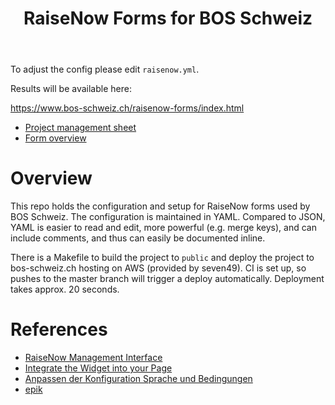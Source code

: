 #+TITLE: RaiseNow Forms for BOS Schweiz

To adjust the config please edit =raisenow.yml=.

Results will be available here:

  https://www.bos-schweiz.ch/raisenow-forms/index.html

- [[https://docs.google.com/spreadsheets/d/1RVfQuZ9nlwN20ZRR1_Ljg5AlZ5UqXJfkr2XcQcovAq4/edit#gid=0][Project management sheet]]
- [[https://docs.google.com/spreadsheets/d/19wcZ4YVDDE_n4ruTJVbk1vI3ifyzM2Hl2cisSnTB-c0/edit#gid=0][Form overview]]

* Overview

This repo holds the configuration and setup for RaiseNow forms used by
BOS Schweiz. The configuration is maintained in YAML. Compared to
JSON, YAML is easier to read and edit, more powerful (e.g. merge
keys), and can include comments, and thus can easily be documented
inline.

There is a Makefile to build the project to =public= and deploy the
project to bos-schweiz.ch hosting on AWS (provided by seven49). CI is
set up, so pushes to the master branch will trigger a deploy
automatically. Deployment takes approx. 20 seconds.

* References

- [[https://manage.raisenow.com][RaiseNow Management Interface]]
- [[https://support.raisenow.com/hc/en-us/articles/360001586658-Integrate-the-Widget-into-your-Page][Integrate the Widget into your Page]]
- [[https://support.raisenow.com/hc/de/articles/360011968358-Anpassen-der-Konfiguration-Sprache-und-Bedingungen][Anpassen der Konfiguration Sprache und Bedingungen]]
- [[https://github.com/DimitarChristoff/epik][epik]]
